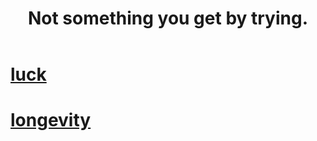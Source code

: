 :PROPERTIES:
:ID:       2ecf9f86-4369-428f-b775-134eda3a1d1a
:END:
#+title: Not something you get by trying.
* [[https://github.com/JeffreyBenjaminBrown/public_notes_with_github-navigable_links/blob/master/luck.org][luck]]
* [[https://github.com/JeffreyBenjaminBrown/public_notes_with_github-navigable_links/blob/master/longevity.org][longevity]]
